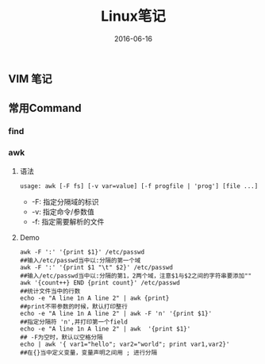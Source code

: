 #+STARTUP: showall
#+OPTIONS: toc:nil
#+OPTIONS: num:nil
#+OPTIONS: html-postamble:nil
#+LANGUAGE: zh-CN
#+OPTIONS:   ^:{}
#+TITLE: Linux笔记
#+TAGS: Linux
#+DATE: 2016-06-16

** VIM 笔记

** 常用Command
*** find

*** awk
**** 语法
#+BEGIN_SRC shell
usage: awk [-F fs] [-v var=value] [-f progfile | 'prog'] [file ...] 
#+END_SRC
- -F: 指定分隔域的标识
- -v: 指定命令/参数值
- -f: 指定需要解析的文件
**** Demo
#+BEGIN_SRC shell
awk -F ':' '{print $1}' /etc/passwd                                                  ##输入/etc/passwd当中以:分隔的第一个域
awk -F ':' '{print $1 "\t" $2}' /etc/passwd 																				 ##输入/etc/passwd当中以:分隔的第1，2两个域，注意$1与$2之间的字符串要添加""
awk '{count++} END {print count}' /etc/passwd  																		   ##统计文件当中的行数
echo -e "A line 1n A line 2" | awk {print}       																		 ##print不带参数的时候，默认打印整行 
echo -e "A line 1n A line 2" | awk -F 'n' '{print $1}'  														 ##指定分隔符 'n',并打印第一个field 
echo -e "A line 1n A line 2" | awk  '{print $1}' 																		 ## -F为空时，默认以空格分隔 
echo | awk '{ var1="hello"; var2="world"; print var1,var2}' 											   ##在{}当中定义变量，变量声明之间用 ; 进行分隔
#+END_SRC
*** 



